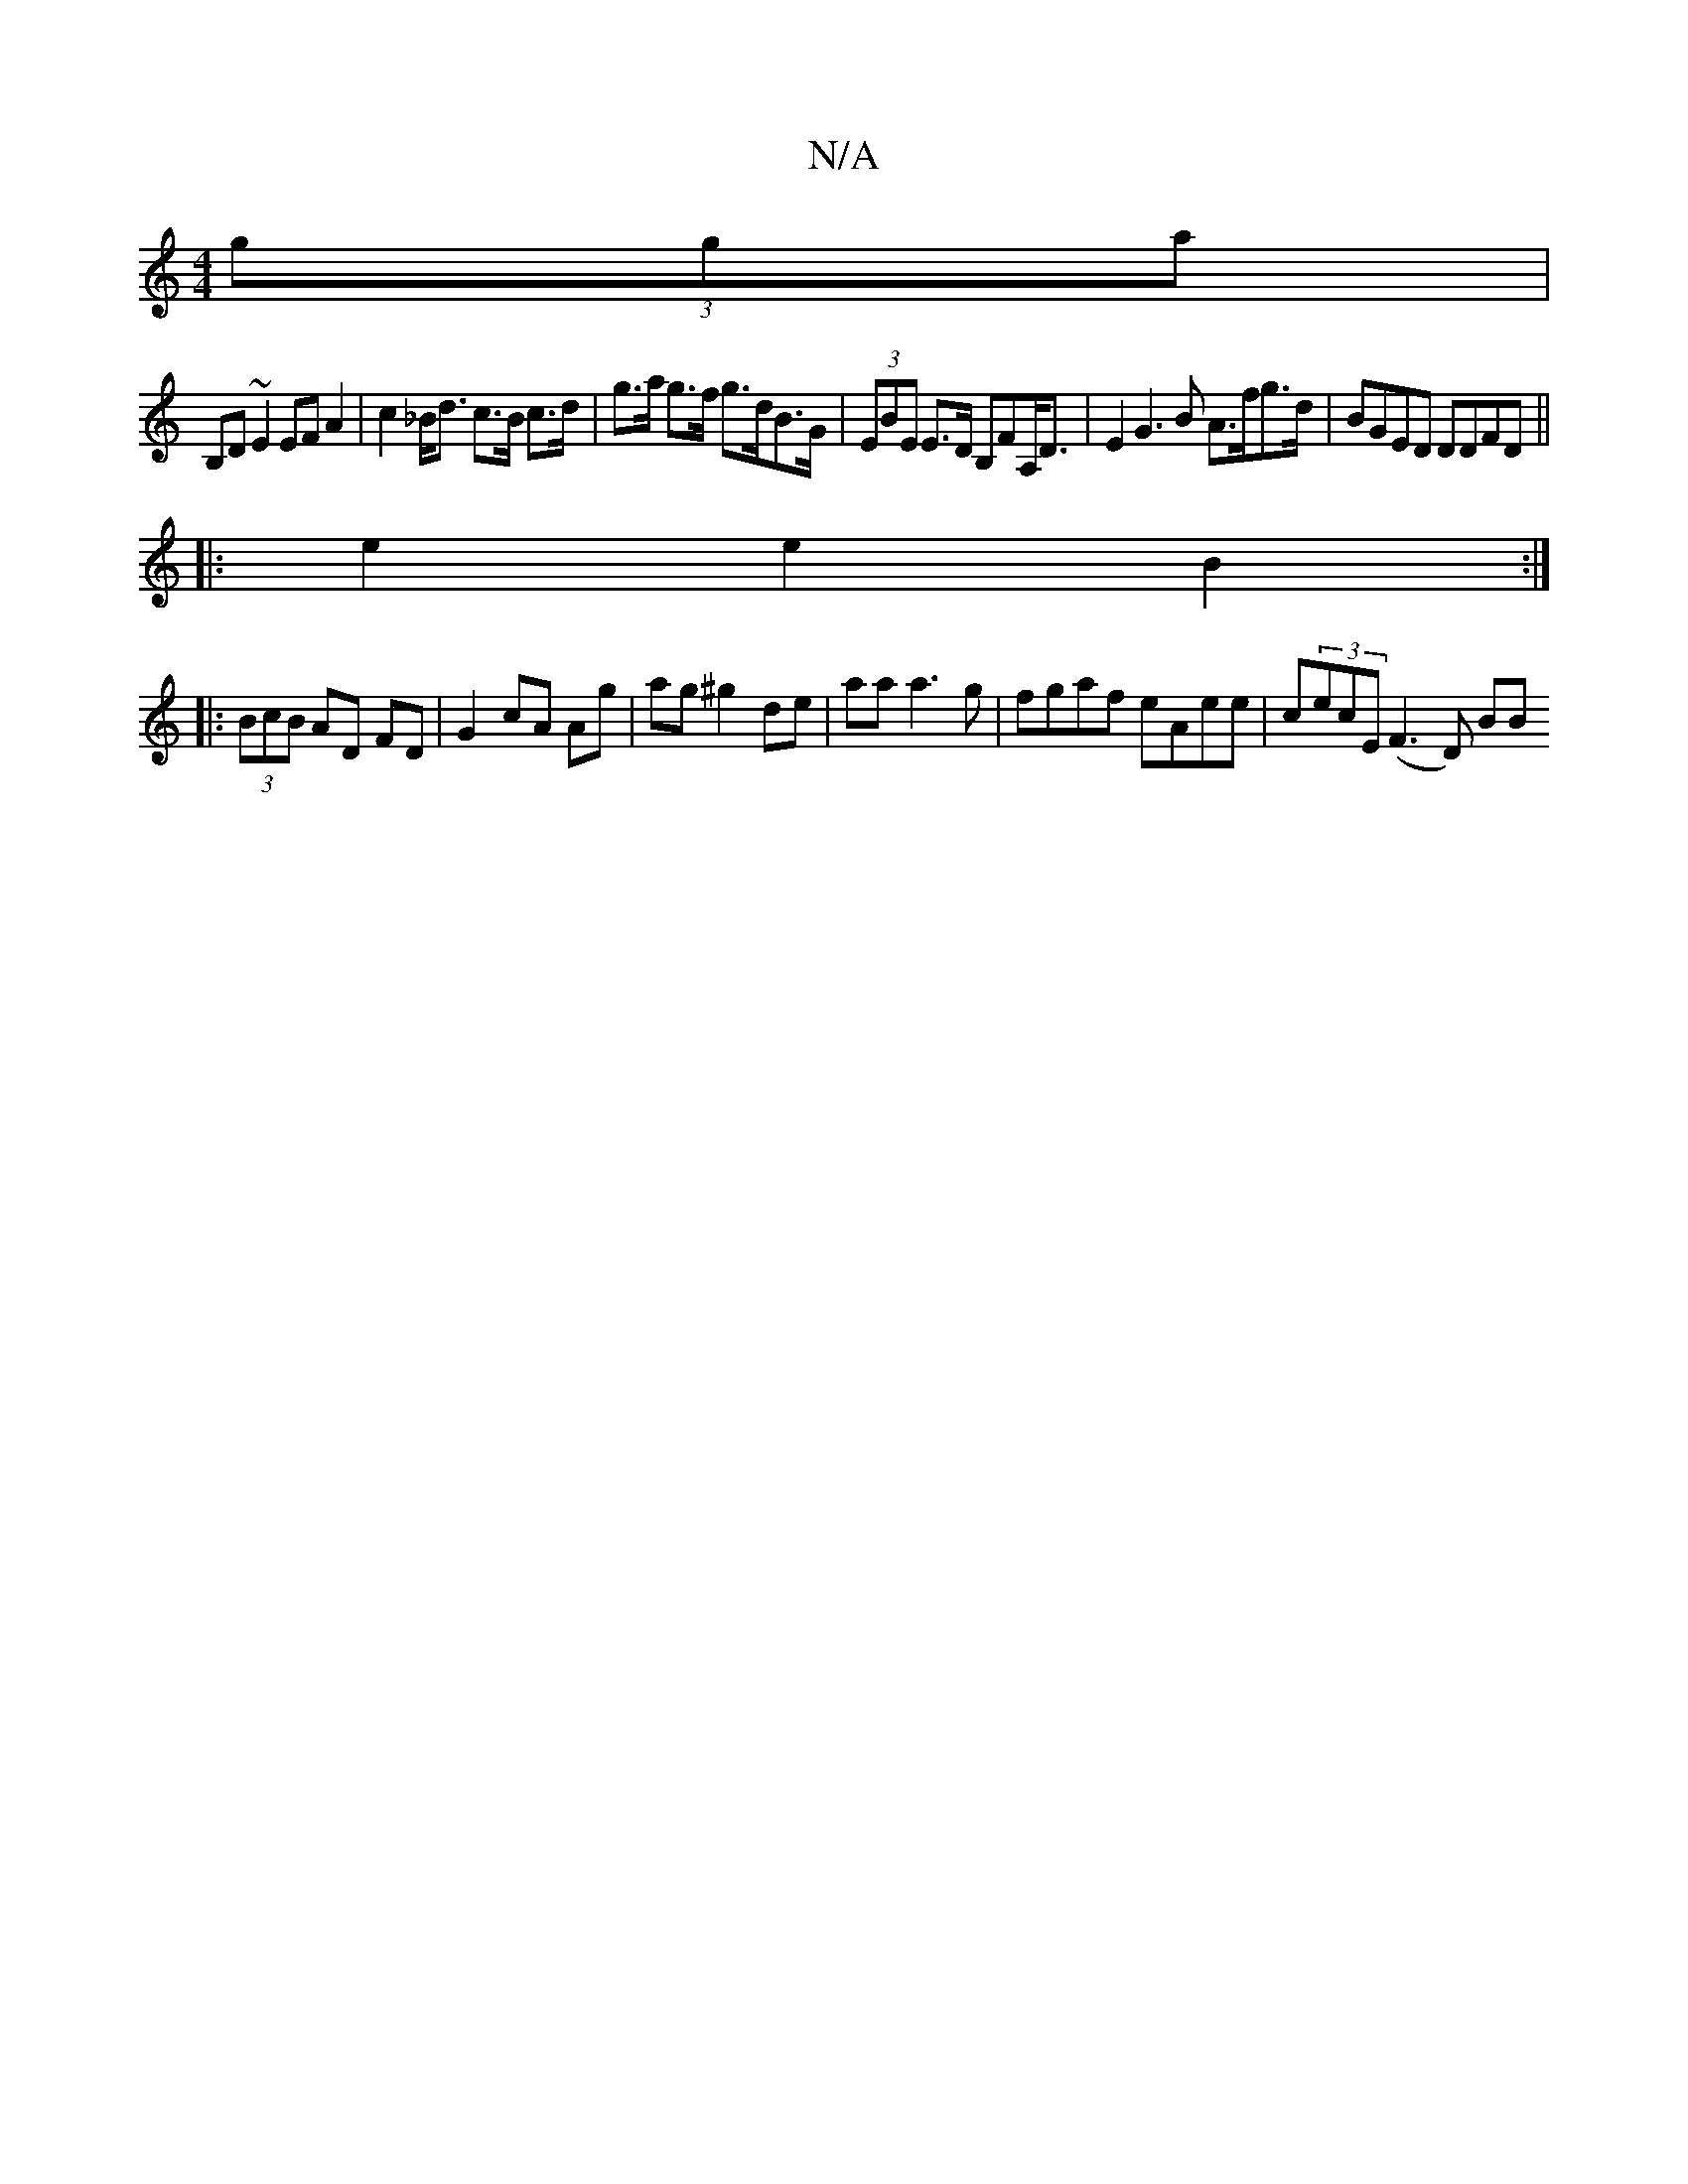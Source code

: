 X:1
T:N/A
M:4/4
R:N/A
K:Cmajor
(3gga |
B,D~E2 EF A2 | c2 _B<d c>B c>d | g>a g>f g>dB>G | (3EBE E>D B,FA,<D | E2 G3 B A>fg>d | BGED DDFD ||
|:e2 e2 B2 :|
|: (3BcB AD FD | G2 cA Ag | ag ^g2 de | aa a3 g | fgaf eAee | c(3ecE (F3 D) BB